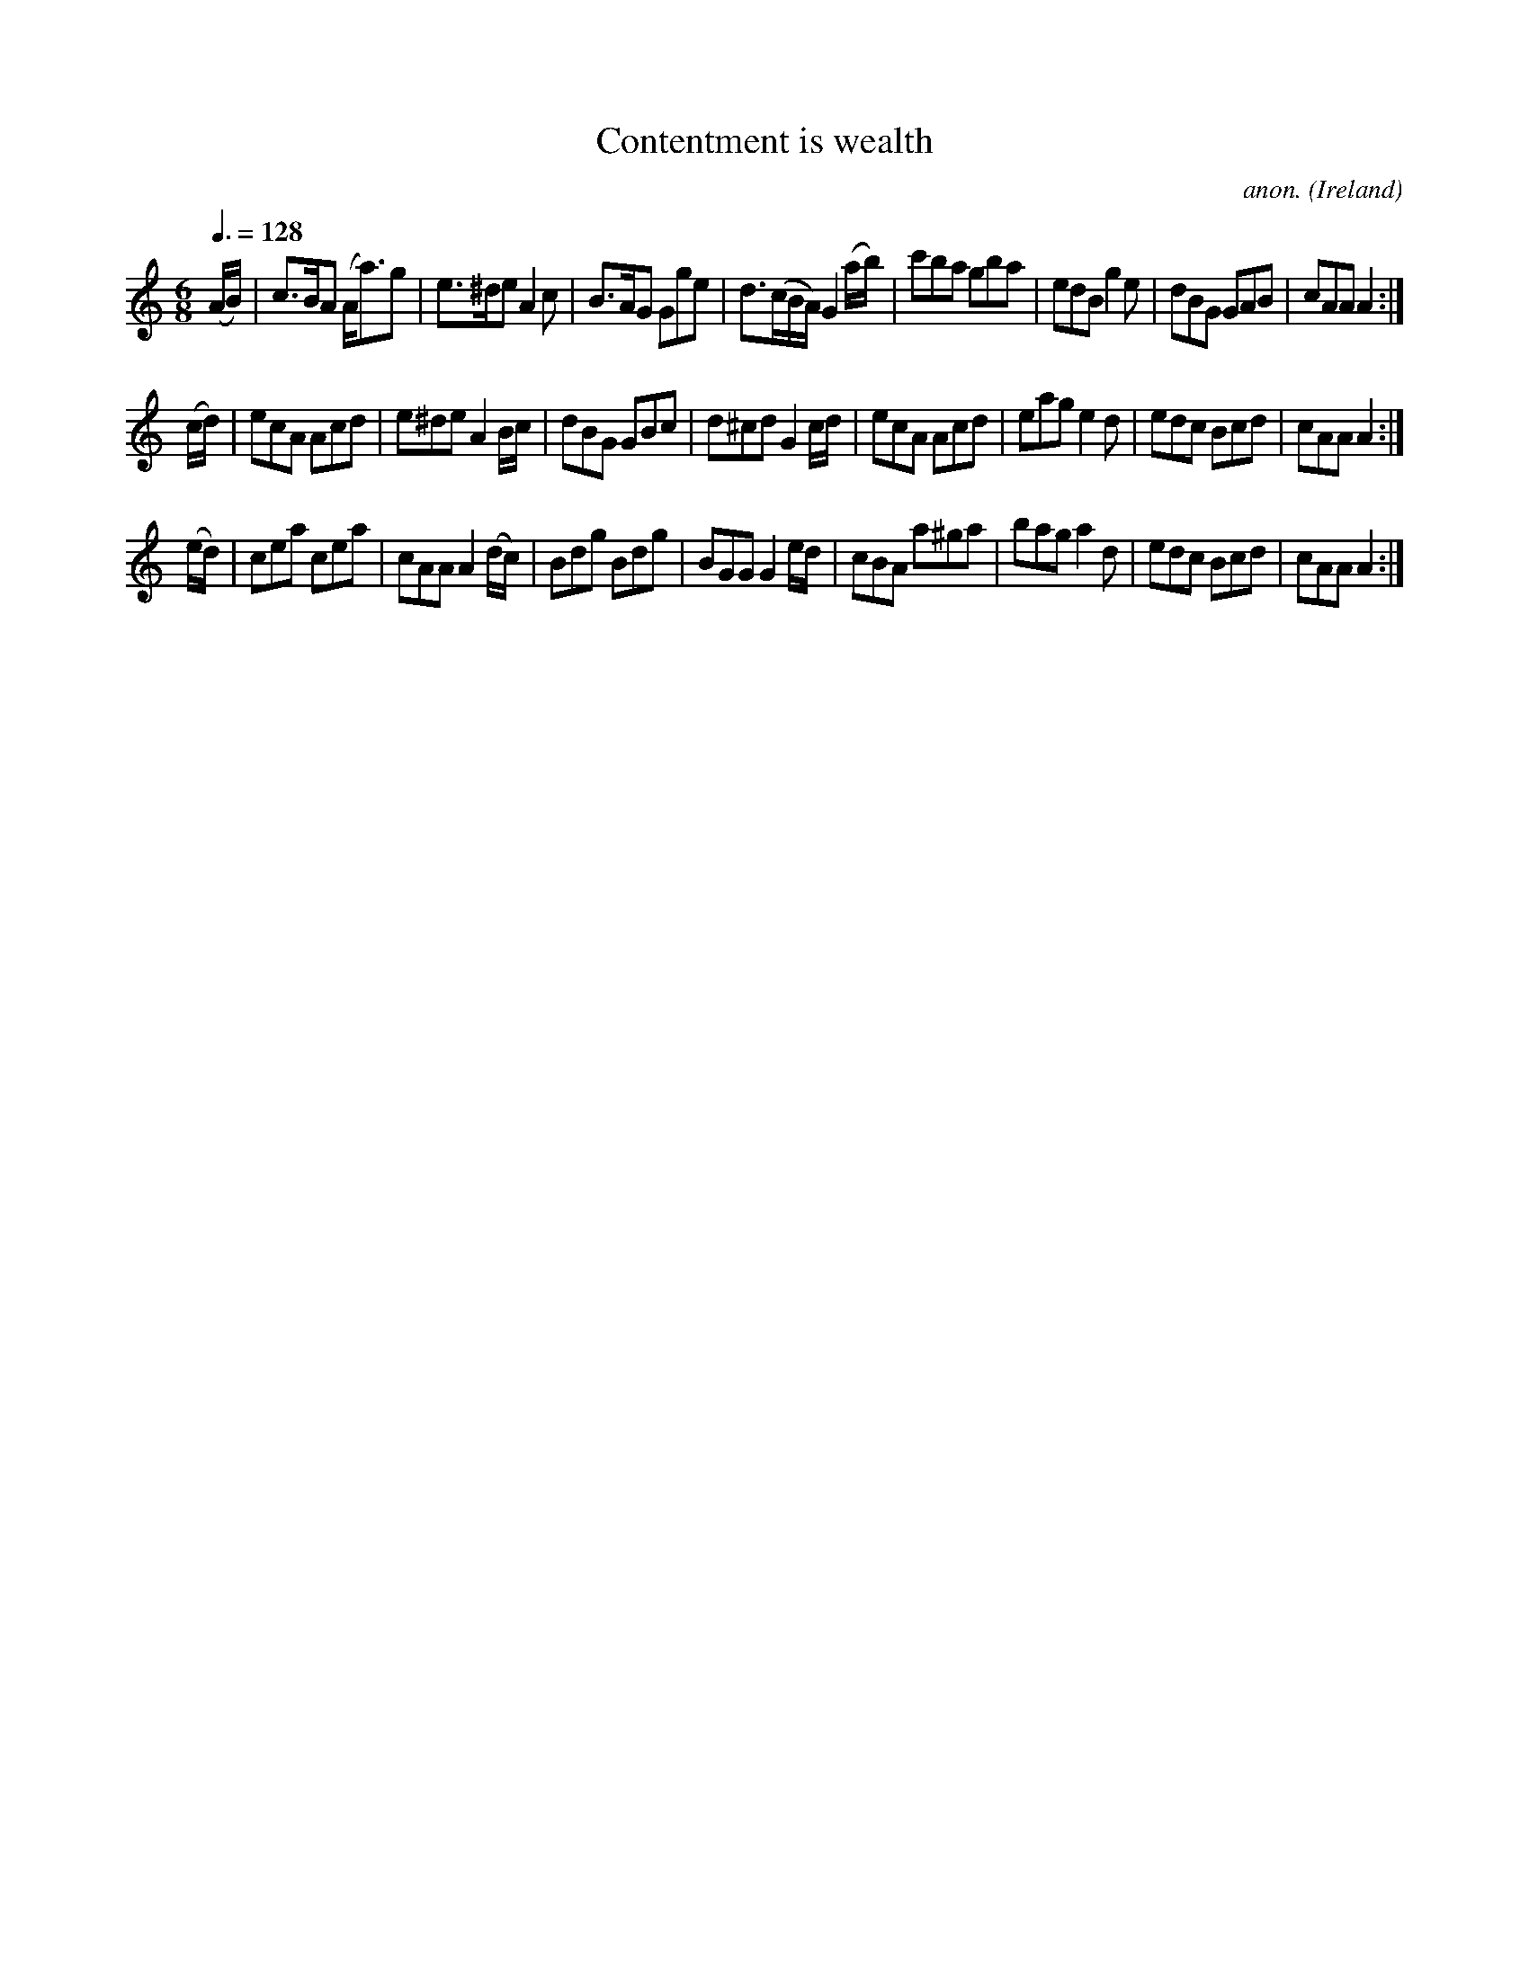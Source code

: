 X:28
T:Contentment is wealth
C:anon.
O:Ireland
B:Francis O'Neill: "The Dance Music of Ireland" (1907) no. 28
R:Double jig
Z:Transcribed by Frank Nordberg - http://www.musicaviva.com
F:http://www.musicaviva.com/abc/tunes/ireland/oneill-1001/0028/oneill-1001-0028-1.abc
M:6/8
L:1/8
Q:3/8=128
K:Am
(A/B/)|c>BA (A<a)g|e>^de A2c|B>AG Gge|d>(cB/A/) G2 (a/b/)|\
c'ba gba|edB g2e|dBG GAB|cAA A2:|
(c/d/)|ecA Acd|e^de A2 B/c/|dBG GBc|d^cd G2 c/d/|ecA Acd|\
eag e2d|edc Bcd|cAA A2:|
(e/d/)|cea cea|cAA A2 (d/c/)|Bdg Bdg|BGG G2 e/d/|cBA a^ga|\
bag a2d|edc Bcd|cAA A2:|
W:
W:
%
%
